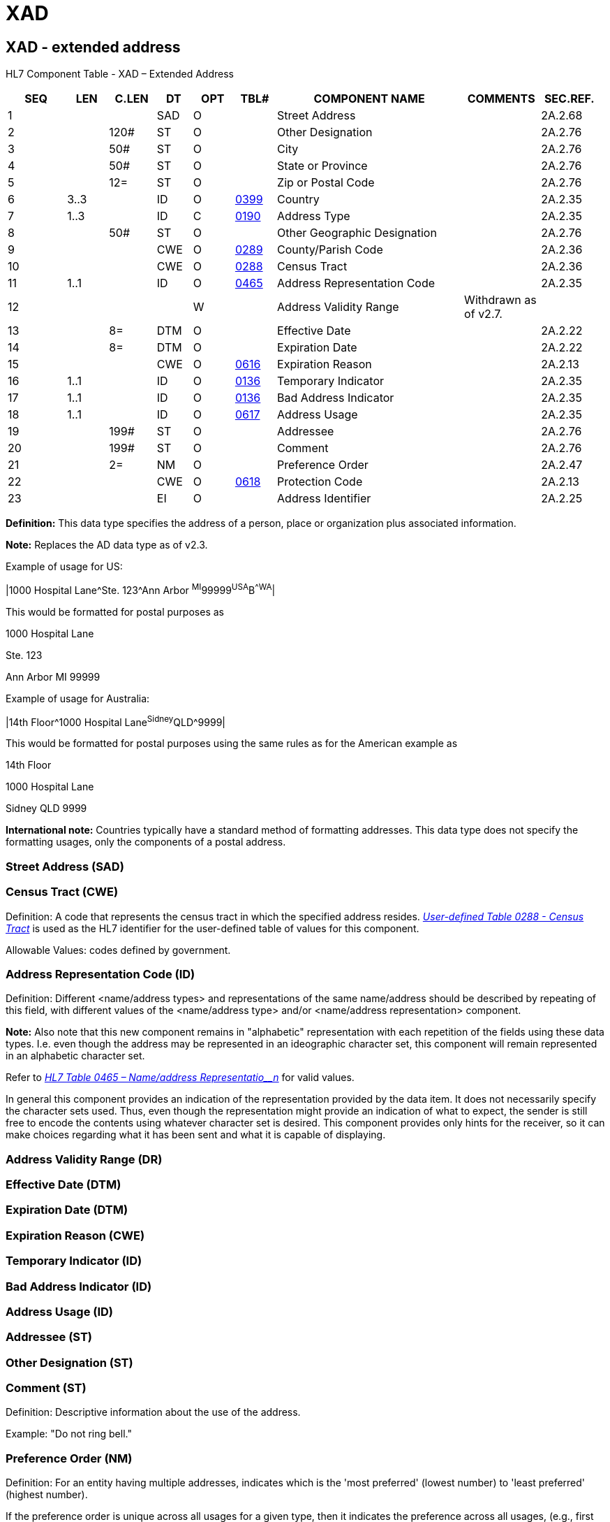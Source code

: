 = XAD
:render_as: Level3
:v291_section: 2A.2.87+

== XAD - extended address

HL7 Component Table - XAD – Extended Address

[width="99%",cols="10%,7%,8%,6%,7%,7%,32%,13%,10%",options="header",]

|===

|SEQ |LEN |C.LEN |DT |OPT |TBL# |COMPONENT NAME |COMMENTS |SEC.REF.

|1 | | |SAD |O | |Street Address | |2A.2.68

|2 | |120# |ST |O | |Other Designation | |2A.2.76

|3 | |50# |ST |O | |City | |2A.2.76

|4 | |50# |ST |O | |State or Province | |2A.2.76

|5 | |12= |ST |O | |Zip or Postal Code | |2A.2.76

|6 |3..3 | |ID |O |file:///E:\V2\v2.9%20final%20Nov%20from%20Frank\V29_CH02C_Tables.docx#HL70399[0399] |Country | |2A.2.35

|7 |1..3 | |ID |C |file:///E:\V2\v2.9%20final%20Nov%20from%20Frank\V29_CH02C_Tables.docx#HL70190[0190] |Address Type | |2A.2.35

|8 | |50# |ST |O | |Other Geographic Designation | |2A.2.76

|9 | | |CWE |O |file:///E:\V2\v2.9%20final%20Nov%20from%20Frank\V29_CH02C_Tables.docx#HL70289[0289] |County/Parish Code | |2A.2.36

|10 | | |CWE |O |file:///E:\V2\v2.9%20final%20Nov%20from%20Frank\V29_CH02C_Tables.docx#HL70288[0288] |Census Tract | |2A.2.36

|11 |1..1 | |ID |O |file:///E:\V2\v2.9%20final%20Nov%20from%20Frank\V29_CH02C_Tables.docx#HL70465[0465] |Address Representation Code | |2A.2.35

|12 | | | |W | |Address Validity Range |Withdrawn as of v2.7. |

|13 | |8= |DTM |O | |Effective Date | |2A.2.22

|14 | |8= |DTM |O | |Expiration Date | |2A.2.22

|15 | | |CWE |O |file:///E:\V2\v2.9%20final%20Nov%20from%20Frank\V29_CH02C_Tables.docx#HL70616[0616] |Expiration Reason | |2A.2.13

|16 |1..1 | |ID |O |file:///E:\V2\v2.9%20final%20Nov%20from%20Frank\V29_CH02C_Tables.docx#HL70136[0136] |Temporary Indicator | |2A.2.35

|17 |1..1 | |ID |O |file:///E:\V2\v2.9%20final%20Nov%20from%20Frank\V29_CH02C_Tables.docx#HL70136[0136] |Bad Address Indicator | |2A.2.35

|18 |1..1 | |ID |O |file:///E:\V2\v2.9%20final%20Nov%20from%20Frank\V29_CH02C_Tables.docx#HL70617[0617] |Address Usage | |2A.2.35

|19 | |199# |ST |O | |Addressee | |2A.2.76

|20 | |199# |ST |O | |Comment | |2A.2.76

|21 | |2= |NM |O | |Preference Order | |2A.2.47

|22 | | |CWE |O |file:///E:\V2\v2.9%20final%20Nov%20from%20Frank\V29_CH02C_Tables.docx#HL70618[0618] |Protection Code | |2A.2.13

|23 | | |EI |O | |Address Identifier | |2A.2.25

|===

*Definition:* This data type specifies the address of a person, place or organization plus associated information.

*Note:* Replaces the AD data type as of v2.3.

Example of usage for US:

|1000 Hospital Lane^Ste. 123^Ann Arbor ^MI^99999^USA^B^^WA^|

This would be formatted for postal purposes as

1000 Hospital Lane

Ste. 123

Ann Arbor MI 99999

Example of usage for Australia:

|14th Floor^1000 Hospital Lane^Sidney^QLD^9999|

This would be formatted for postal purposes using the same rules as for the American example as

14th Floor

1000 Hospital Lane

Sidney QLD 9999

*International note:* Countries typically have a standard method of formatting addresses. This data type does not specify the formatting usages, only the components of a postal address.

=== Street Address (SAD)

=== Census Tract (CWE)

Definition: A code that represents the census tract in which the specified address resides. file:///E:\V2\v2.9%20final%20Nov%20from%20Frank\V29_CH02C_Tables.docx#HL70288[_User-defined Table 0288 - Census Tract_] is used as the HL7 identifier for the user-defined table of values for this component.

Allowable Values: codes defined by government.

=== Address Representation Code (ID) 

Definition: Different <name/address types> and representations of the same name/address should be described by repeating of this field, with different values of the <name/address type> and/or <name/address representation> component.

*Note:* Also note that this new component remains in "alphabetic" representation with each repetition of the fields using these data types. I.e. even though the address may be represented in an ideographic character set, this component will remain represented in an alphabetic character set.

Refer to file:///E:\V2\v2.9%20final%20Nov%20from%20Frank\V29_CH02C_Tables.docx#HL70465[_HL7 Table 0465 – Name/address Representatio__n_] for valid values.

In general this component provides an indication of the representation provided by the data item. It does not necessarily specify the character sets used. Thus, even though the representation might provide an indication of what to expect, the sender is still free to encode the contents using whatever character set is desired. This component provides only hints for the receiver, so it can make choices regarding what it has been sent and what it is capable of displaying.

=== Address Validity Range (DR)

=== Effective Date (DTM)

=== Expiration Date (DTM)

=== Expiration Reason (CWE)

=== Temporary Indicator (ID)

=== Bad Address Indicator (ID)

=== Address Usage (ID)

=== Addressee (ST)

=== Other Designation (ST)

=== Comment (ST)

Definition: Descriptive information about the use of the address.

Example: "Do not ring bell."

=== Preference Order (NM)

Definition: For an entity having multiple addresses, indicates which is the 'most preferred' (lowest number) to 'least preferred' (highest number).

If the preference order is unique across all usages for a given type, then it indicates the preference across all usages, (e.g., first try my home address, then my business address). Otherwise, the preference order is assumed to only apply within a specific usage.

Preference order numbers need not be sequential (i.e., four addresses with the priority orders of 10, 1, 5 and 15 are legitimate). The preference order numbers must be non-negative.

=== Protection Code (CWE)

Definition: Identifies that an address needs to be treated with special care or sensitivity.

The specific set of codes and appropriate handling of such addresses will vary by jurisdiction and is subject to site-specific negotiation. For example, a provider address marked as 'unlisted' might not be printed in an internal address listing. Refer to file:///E:\V2\v2.9%20final%20Nov%20from%20Frank\V29_CH02C_Tables.docx#HL70618[_User-defined Table 0618 – Protection Code_] for valid values.

=== Address Identifier (EI)

Definition: A unique identifier for the address.

This component allows an address to be uniquely identified, and enables the linking of a single address to multiple people and contexts. For example, each member of a family living at the same location would share the same address, having the same identifier. A correction to the address of one family member could be automatically propagated to other members of the family.

=== City (ST)

=== State or Province (ST)

=== Zip or Postal Code (ST)

=== Country (ID)

=== Address Type (ID)

Definition: This component specifies the kind or type of address. Refer to file:///E:\V2\v2.9%20final%20Nov%20from%20Frank\V29_CH02C_Tables.docx#HL70190[_HL7 Ta__ble 0190 - A__ddress Type_] for valid values.

_XAD.7_ is required if there are multiple occurrences of XAD in a field.

=== Other Geographic Designation (ST)

=== County/Parish Code (CWE)

Definition: A code that represents the county in which the specified address resides. file:///E:\V2\v2.9%20final%20Nov%20from%20Frank\V29_CH02C_Tables.docx#HL70289[_User-defined Table 0289 - County/parish_] is used as the HL7 identifier for the user-defined table of values for this component. When this component is used to represent the county (or parish), component 8 <other geographic designation> should not duplicate it (i.e., the use of <other geographic designation> to represent the county is allowed only for the purpose of backward compatibility, and should be discouraged in this and future versions of HL7).

Allowable values: codes defined by government.

